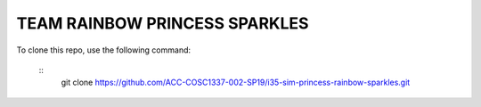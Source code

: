 TEAM RAINBOW PRINCESS SPARKLES
==============================

To clone this repo, use the following command:

 :: 
    git clone https://github.com/ACC-COSC1337-002-SP19/i35-sim-princess-rainbow-sparkles.git
